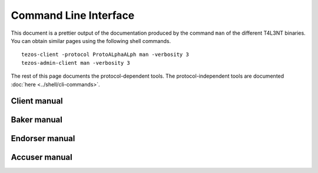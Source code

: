 **********************
Command Line Interface
**********************

This document is a prettier output of the documentation produced by
the command ``man`` of the different T4L3NT binaries. You can obtain similar pages
using the following shell commands.

::

   tezos-client -protocol ProtoALphaALph man -verbosity 3
   tezos-admin-client man -verbosity 3

The rest of this page documents the protocol-dependent tools.
The protocol-independent tools are documented :doc:`here <../shell/cli-commands>`.


.. _client_manual:
.. _client_manual_009:

Client manual
=============

.. raw:: html
         :file: tezos-client.html


.. _baker_manual:
.. _baker_manual_009:

Baker manual
============

.. raw:: html
         :file: tezos-baker.html


.. _endorser_manual:
.. _endorser_manual_009:

Endorser manual
===============

.. raw:: html
         :file: tezos-endorser.html


.. _accuser_manual:
.. _accuser_manual_009:

Accuser manual
==============

.. raw:: html
         :file: tezos-accuser.html
